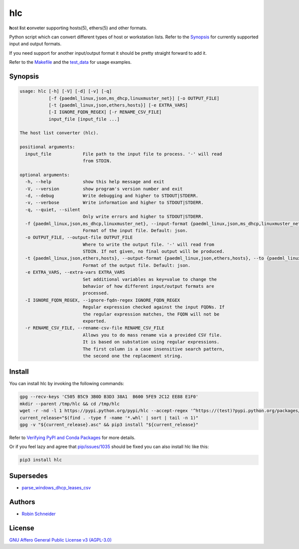 hlc
===

|Build Status| |Version| |License| |Python versions| |dev status| |pypi monthly downloads|

.. |Build Status| image:: https://travis-ci.org/ypid/hlc.svg
   :target: https://travis-ci.org/ypid/hlc

.. |Version| image:: https://img.shields.io/pypi/v/hlc.svg
   :target: https://pypi.python.org/pypi/hlc

.. |License| image:: https://img.shields.io/pypi/l/hlc.svg
   :target: https://pypi.python.org/pypi/hlc

.. |Python versions| image:: https://img.shields.io/pypi/pyversions/hlc.svg
   :target: https://pypi.python.org/pypi/hlc

.. |dev status| image:: https://img.shields.io/pypi/status/hlc.svg
   :target: https://pypi.python.org/pypi/hlc

.. |pypi monthly downloads| image:: https://img.shields.io/pypi/dm/hlc.svg
   :target: https://pypi.python.org/pypi/hlc

| **h**\ ost **l**\ ist **c**\ onveter supporting hosts(5), ethers(5) and other formats.

Python script which can convert different types of host or workstation lists. Refer
to the Synopsis_ for currently supported input and output formats.

If you need support for another input/output format it should be pretty
straight forward to add it.

Refer to the Makefile_ and the test_data_ for usage examples.

Synopsis
--------

.. code-block:: text

   usage: hlc [-h] [-V] [-d] [-v] [-q]
              [-f {paedml_linux,json,ms_dhcp,linuxmuster_net}] [-o OUTPUT_FILE]
              [-t {paedml_linux,json,ethers,hosts}] [-e EXTRA_VARS]
              [-I IGNORE_FQDN_REGEX] [-r RENAME_CSV_FILE]
              input_file [input_file ...]

   The host list converter (hlc).

   positional arguments:
     input_file            File path to the input file to process. '-' will read
                           from STDIN.

   optional arguments:
     -h, --help            show this help message and exit
     -V, --version         show program's version number and exit
     -d, --debug           Write debugging and higher to STDOUT|STDERR.
     -v, --verbose         Write information and higher to STDOUT|STDERR.
     -q, --quiet, --silent
                           Only write errors and higher to STDOUT|STDERR.
     -f {paedml_linux,json,ms_dhcp,linuxmuster_net}, --input-format {paedml_linux,json,ms_dhcp,linuxmuster_net}, --from {paedml_linux,json,ms_dhcp,linuxmuster_net}
                           Format of the input file. Default: json.
     -o OUTPUT_FILE, --output-file OUTPUT_FILE
                           Where to write the output file. '-' will read from
                           STDIN. If not given, no final output will be produced.
     -t {paedml_linux,json,ethers,hosts}, --output-format {paedml_linux,json,ethers,hosts}, --to {paedml_linux,json,ethers,hosts}
                           Format of the output file. Default: json.
     -e EXTRA_VARS, --extra-vars EXTRA_VARS
                           Set additional variables as key=value to change the
                           behavior of how different input/output formats are
                           processed.
     -I IGNORE_FQDN_REGEX, --ignore-fqdn-regex IGNORE_FQDN_REGEX
                           Regular expression checked against the input FQDNs. If
                           the regular expression matches, the FQDN will not be
                           exported.
     -r RENAME_CSV_FILE, --rename-csv-file RENAME_CSV_FILE
                           Allows you to do mass rename via a provided CSV file.
                           It is based on substation using regular expressions.
                           The first column is a case insensitive search pattern,
                           the second one the replacement string.

Install
-------

You can install hlc by invoking the following commands:

.. code-block:: bash

   gpg --recv-keys 'C505 B5C9 3B0D B3D3 38A1  B600 5FE9 2C12 EE88 E1F0'
   mkdir --parent /tmp/hlc && cd /tmp/hlc
   wget -r -nd -l 1 https://pypi.python.org/pypi/hlc --accept-regex '^https://(test)?pypi.python.org/packages/.*\.whl.*'
   current_release="$(find . -type f -name '*.whl' | sort | tail -n 1)"
   gpg -v "${current_release}.asc" && pip3 install "${current_release}"

Refer to `Verifying PyPI and Conda Packages`_ for more details.

Or if you feel lazy and agree that `pip/issues/1035 <https://github.com/pypa/pip/issues/1035>`_
should be fixed you can also install hlc like this:

.. code-block:: bash

   pip3 install hlc

Supersedes
----------

* parse_windows_dhcp_leases_csv_

Authors
-------

* `Robin Schneider <https://me.ypid.de/>`_

License
-------

`GNU Affero General Public License v3 (AGPL-3.0)`_

.. _GNU Affero General Public License v3 (AGPL-3.0): https://tldrlegal.com/license/gnu-affero-general-public-license-v3-%28agpl-3.0%29
.. _parse_windows_dhcp_leases_csv: https://github.com/hamcos/deployment-scripts/tree/master/parse_windows_dhcp_leases_csv
.. _Makefile: https://github.com/ypid/hlc/blob/master/Makefile
.. _test_data: https://github.com/ypid/hlc/tree/master/tests/data
.. _Verifying PyPI and Conda Packages: stuartmumford.uk/blog/verifying-pypi-and-conda-packages.html
